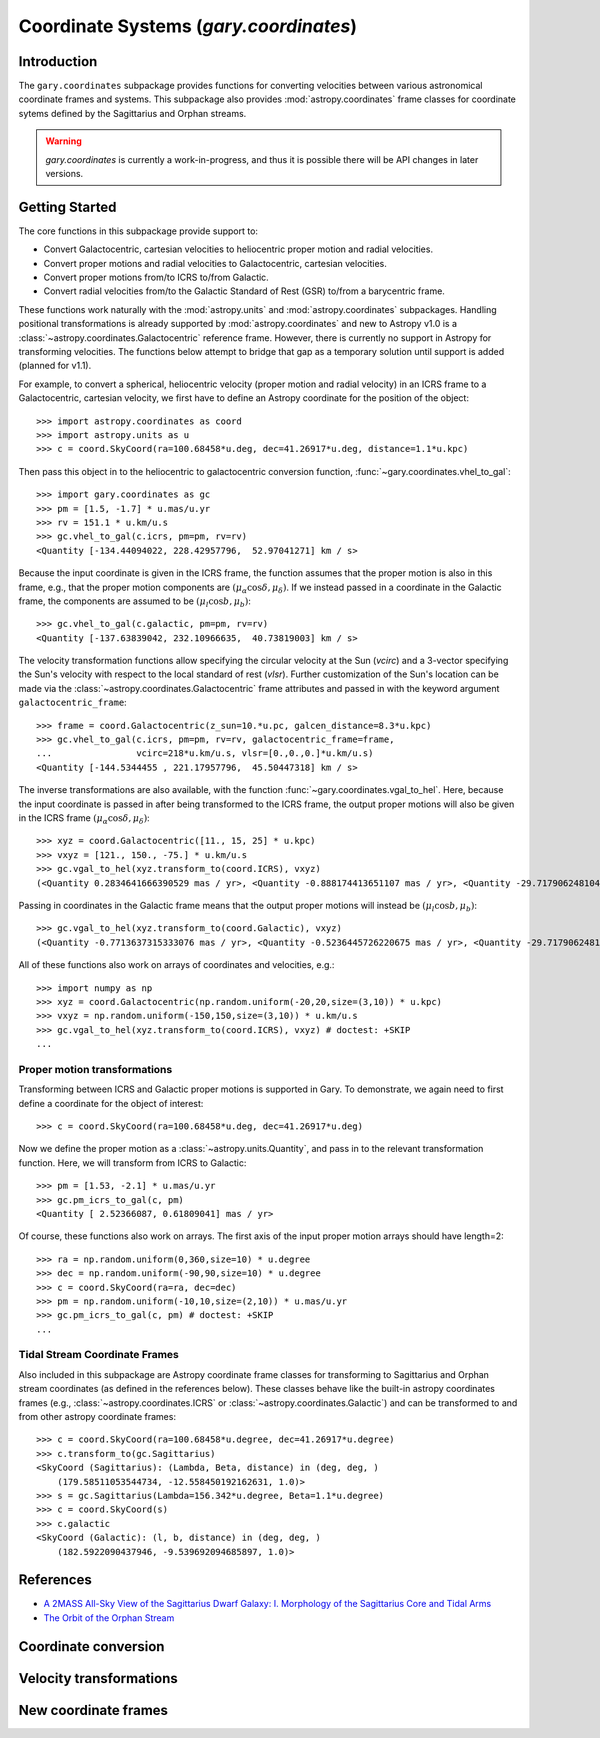 .. _coordinates:

*********************************************
Coordinate Systems (`gary.coordinates`)
*********************************************

Introduction
============

The ``gary.coordinates`` subpackage provides functions for converting velocities between
various astronomical coordinate frames and systems. This subpackage also provides
:mod:`astropy.coordinates` frame classes for coordinate sytems defined by the Sagittarius and
Orphan streams.

.. warning::
    `gary.coordinates` is currently a work-in-progress, and thus it is
    possible there will be API changes in later versions.

Getting Started
===============

The core functions in this subpackage provide support to:

- Convert Galactocentric, cartesian velocities to heliocentric proper motion
  and radial velocities.
- Convert proper motions and radial velocities to Galactocentric, cartesian
  velocities.
- Convert proper motions from/to ICRS to/from Galactic.
- Convert radial velocities from/to the Galactic Standard of Rest (GSR) to/from a
  barycentric frame.

These functions work naturally with the :mod:`astropy.units` and
:mod:`astropy.coordinates` subpackages. Handling positional transformations is already
supported by :mod:`astropy.coordinates` and new to Astropy v1.0 is a
:class:`~astropy.coordinates.Galactocentric` reference frame. However, there is currently
no support in Astropy for transforming velocities. The functions below attempt to bridge
that gap as a temporary solution until support is added (planned for v1.1).

For example, to convert a spherical, heliocentric velocity (proper motion and radial
velocity) in an ICRS frame to a Galactocentric, cartesian velocity, we first have
to define an Astropy coordinate for the position of the object::

    >>> import astropy.coordinates as coord
    >>> import astropy.units as u
    >>> c = coord.SkyCoord(ra=100.68458*u.deg, dec=41.26917*u.deg, distance=1.1*u.kpc)

Then pass this object in to the heliocentric to galactocentric conversion
function, :func:`~gary.coordinates.vhel_to_gal`::

    >>> import gary.coordinates as gc
    >>> pm = [1.5, -1.7] * u.mas/u.yr
    >>> rv = 151.1 * u.km/u.s
    >>> gc.vhel_to_gal(c.icrs, pm=pm, rv=rv)
    <Quantity [-134.44094022, 228.42957796,  52.97041271] km / s>

Because the input coordinate is given in the ICRS frame, the function assumes that
the proper motion is also in this frame, e.g., that the proper motion components are
:math:`(\mu_\alpha\cos\delta, \mu_\delta)`. If we instead passed in a coordinate in
the Galactic frame, the components are assumed to be :math:`(\mu_l\cos b, \mu_b)`::

    >>> gc.vhel_to_gal(c.galactic, pm=pm, rv=rv)
    <Quantity [-137.63839042, 232.10966635,  40.73819003] km / s>

The velocity transformation functions allow specifying the circular velocity at the Sun
(`vcirc`) and a 3-vector specifying the Sun's velocity with respect to the local
standard of rest (`vlsr`). Further customization of the Sun's location can be made via
the :class:`~astropy.coordinates.Galactocentric` frame attributes and passed in with the
keyword argument ``galactocentric_frame``::

    >>> frame = coord.Galactocentric(z_sun=10.*u.pc, galcen_distance=8.3*u.kpc)
    >>> gc.vhel_to_gal(c.icrs, pm=pm, rv=rv, galactocentric_frame=frame,
    ...                vcirc=218*u.km/u.s, vlsr=[0.,0.,0.]*u.km/u.s)
    <Quantity [-144.5344455 , 221.17957796,  45.50447318] km / s>

The inverse transformations are also available, with the function
:func:`~gary.coordinates.vgal_to_hel`. Here, because the input coordinate is passed
in after being transformed to the ICRS frame, the output proper motions will also be
given in the ICRS frame :math:`(\mu_\alpha\cos\delta, \mu_\delta)`::

    >>> xyz = coord.Galactocentric([11., 15, 25] * u.kpc)
    >>> vxyz = [121., 150., -75.] * u.km/u.s
    >>> gc.vgal_to_hel(xyz.transform_to(coord.ICRS), vxyz)
    (<Quantity 0.2834641666390529 mas / yr>, <Quantity -0.888174413651107 mas / yr>, <Quantity -29.71790624810498 km / s>)

Passing in coordinates in the Galactic frame means that the output proper motions will
instead be :math:`(\mu_l\cos b, \mu_b)`::

    >>> gc.vgal_to_hel(xyz.transform_to(coord.Galactic), vxyz)
    (<Quantity -0.7713637315333076 mas / yr>, <Quantity -0.5236445726220675 mas / yr>, <Quantity -29.717906248104974 km / s>)

All of these functions also work on arrays of coordinates and velocities, e.g.::

    >>> import numpy as np
    >>> xyz = coord.Galactocentric(np.random.uniform(-20,20,size=(3,10)) * u.kpc)
    >>> vxyz = np.random.uniform(-150,150,size=(3,10)) * u.km/u.s
    >>> gc.vgal_to_hel(xyz.transform_to(coord.ICRS), vxyz) # doctest: +SKIP
    ...

Proper motion transformations
-----------------------------

Transforming between ICRS and Galactic proper motions is supported in Gary. To
demonstrate, we again need to first define a coordinate for the object of
interest::

    >>> c = coord.SkyCoord(ra=100.68458*u.deg, dec=41.26917*u.deg)

Now we define the proper motion as a :class:`~astropy.units.Quantity`, and pass
in to the relevant transformation function. Here, we will transform from ICRS
to Galactic::

    >>> pm = [1.53, -2.1] * u.mas/u.yr
    >>> gc.pm_icrs_to_gal(c, pm)
    <Quantity [ 2.52366087, 0.61809041] mas / yr>

Of course, these functions also work on arrays. The first axis of the input
proper motion arrays should have length=2::

    >>> ra = np.random.uniform(0,360,size=10) * u.degree
    >>> dec = np.random.uniform(-90,90,size=10) * u.degree
    >>> c = coord.SkyCoord(ra=ra, dec=dec)
    >>> pm = np.random.uniform(-10,10,size=(2,10)) * u.mas/u.yr
    >>> gc.pm_icrs_to_gal(c, pm) # doctest: +SKIP
    ...

Tidal Stream Coordinate Frames
------------------------------

Also included in this subpackage are Astropy coordinate frame classes for
transforming to Sagittarius and Orphan stream coordinates (as defined in the
references below). These classes behave like the built-in astropy coordinates
frames (e.g., :class:`~astropy.coordinates.ICRS` or
:class:`~astropy.coordinates.Galactic`) and can be transformed to and from
other astropy coordinate frames::

    >>> c = coord.SkyCoord(ra=100.68458*u.degree, dec=41.26917*u.degree)
    >>> c.transform_to(gc.Sagittarius)
    <SkyCoord (Sagittarius): (Lambda, Beta, distance) in (deg, deg, )
        (179.58511053544734, -12.558450192162631, 1.0)>
    >>> s = gc.Sagittarius(Lambda=156.342*u.degree, Beta=1.1*u.degree)
    >>> c = coord.SkyCoord(s)
    >>> c.galactic
    <SkyCoord (Galactic): (l, b, distance) in (deg, deg, )
        (182.5922090437946, -9.539692094685897, 1.0)>

References
==========

* `A 2MASS All-Sky View of the Sagittarius Dwarf Galaxy: I. Morphology of the Sagittarius Core and Tidal Arms <http://arxiv.org/abs/astro-ph/0304198>`_
* `The Orbit of the Orphan Stream <http://arxiv.org/abs/1001.0576>`_

Coordinate conversion
=====================

.. autosummary::
   :nosignatures:
   :toctree: _coordinates/

   gary.coordinates.vgal_to_hel
   gary.coordinates.vhel_to_gal
   gary.coordinates.pm_gal_to_icrs
   gary.coordinates.pm_icrs_to_gal
   gary.coordinates.vgsr_to_vhel
   gary.coordinates.vhel_to_vgsr

Velocity transformations
========================

.. autosummary::
   :nosignatures:
   :toctree: _coordinates/

   gary.coordinates.cartesian_to_spherical

New coordinate frames
=====================

.. autosummary::
   :toctree: _coordinates/
   :template: class.rst

   gary.coordinates.Sagittarius
   gary.coordinates.Orphan

